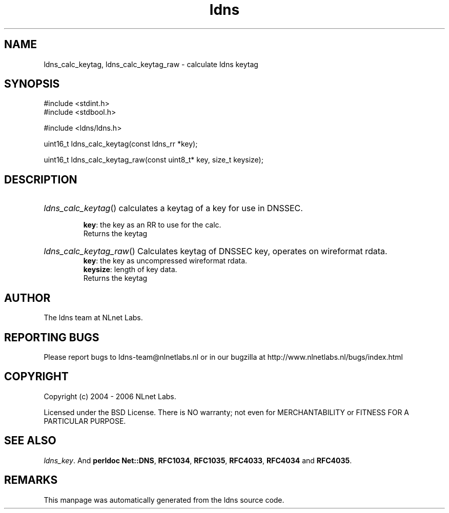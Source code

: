 .ad l
.TH ldns 3 "30 May 2006"
.SH NAME
ldns_calc_keytag, ldns_calc_keytag_raw \- calculate ldns keytag

.SH SYNOPSIS
#include <stdint.h>
.br
#include <stdbool.h>
.br
.PP
#include <ldns/ldns.h>
.PP
uint16_t ldns_calc_keytag(const ldns_rr *key);
.PP
uint16_t ldns_calc_keytag_raw(const uint8_t* key, size_t keysize);
.PP

.SH DESCRIPTION
.HP
\fIldns_calc_keytag\fR()
calculates a keytag of a key for use in \%DNSSEC.

\.br
\fBkey\fR: the key as an \%RR to use for the calc.
\.br
Returns the keytag
.PP
.HP
\fIldns_calc_keytag_raw\fR()
Calculates keytag of \%DNSSEC key, operates on wireformat rdata.
\.br
\fBkey\fR: the key as uncompressed wireformat rdata.
\.br
\fBkeysize\fR: length of key data.
\.br
Returns the keytag
.PP
.SH AUTHOR
The ldns team at NLnet Labs.

.SH REPORTING BUGS
Please report bugs to ldns-team@nlnetlabs.nl or in 
our bugzilla at
http://www.nlnetlabs.nl/bugs/index.html

.SH COPYRIGHT
Copyright (c) 2004 - 2006 NLnet Labs.
.PP
Licensed under the BSD License. There is NO warranty; not even for
MERCHANTABILITY or
FITNESS FOR A PARTICULAR PURPOSE.

.SH SEE ALSO
\fIldns_key\fR.
And \fBperldoc Net::DNS\fR, \fBRFC1034\fR,
\fBRFC1035\fR, \fBRFC4033\fR, \fBRFC4034\fR  and \fBRFC4035\fR.
.SH REMARKS
This manpage was automatically generated from the ldns source code.
